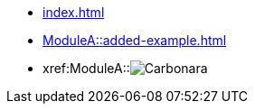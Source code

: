 * xref:index.adoc[]
* xref:ModuleA::added-example.adoc[]
* xref:ModuleA::image:carbonara.jpg[Carbonara]
